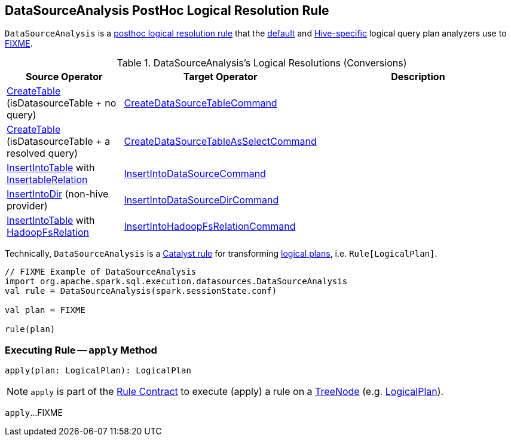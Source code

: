 == [[DataSourceAnalysis]] DataSourceAnalysis PostHoc Logical Resolution Rule

`DataSourceAnalysis` is a <<spark-sql-Analyzer.adoc#postHocResolutionRules, posthoc logical resolution rule>> that the link:spark-sql-BaseSessionStateBuilder.adoc#analyzer[default] and link:hive/HiveSessionStateBuilder.adoc#analyzer[Hive-specific] logical query plan analyzers use to <<apply, FIXME>>.

[[resolutions]]
.DataSourceAnalysis's Logical Resolutions (Conversions)
[cols="1,1,2",options="header",width="100%"]
|===
| Source Operator
| Target Operator
| Description

| <<spark-sql-LogicalPlan-CreateTable.adoc#, CreateTable>> [small]#(isDatasourceTable + no query)#
| <<spark-sql-LogicalPlan-CreateDataSourceTableCommand.adoc#, CreateDataSourceTableCommand>>
| [[CreateTable-no-query]]

| <<spark-sql-LogicalPlan-CreateTable.adoc#, CreateTable>> [small]#(isDatasourceTable + a resolved query)#
| <<spark-sql-LogicalPlan-CreateDataSourceTableAsSelectCommand.adoc#, CreateDataSourceTableAsSelectCommand>>
| [[CreateTable-query]]

| <<InsertIntoTable.adoc#, InsertIntoTable>> with <<spark-sql-InsertableRelation.adoc#, InsertableRelation>>
| <<spark-sql-LogicalPlan-InsertIntoDataSourceCommand.adoc#, InsertIntoDataSourceCommand>>
| [[InsertIntoTable-InsertableRelation]]

| link:InsertIntoDir.adoc[InsertIntoDir] [small]#(non-hive provider)#
| <<spark-sql-LogicalPlan-InsertIntoDataSourceDirCommand.adoc#, InsertIntoDataSourceDirCommand>>
| [[InsertIntoDir]]

| <<InsertIntoTable.adoc#, InsertIntoTable>> with <<spark-sql-BaseRelation-HadoopFsRelation.adoc#, HadoopFsRelation>>
| <<spark-sql-LogicalPlan-InsertIntoHadoopFsRelationCommand.adoc#, InsertIntoHadoopFsRelationCommand>>
| [[InsertIntoTable-HadoopFsRelation]]
|===

Technically, `DataSourceAnalysis` is a link:spark-sql-catalyst-Rule.adoc[Catalyst rule] for transforming link:spark-sql-LogicalPlan.adoc[logical plans], i.e. `Rule[LogicalPlan]`.

[source, scala]
----
// FIXME Example of DataSourceAnalysis
import org.apache.spark.sql.execution.datasources.DataSourceAnalysis
val rule = DataSourceAnalysis(spark.sessionState.conf)

val plan = FIXME

rule(plan)
----

=== [[apply]] Executing Rule -- `apply` Method

[source, scala]
----
apply(plan: LogicalPlan): LogicalPlan
----

NOTE: `apply` is part of the <<spark-sql-catalyst-Rule.adoc#apply, Rule Contract>> to execute (apply) a rule on a <<spark-sql-catalyst-TreeNode.adoc#, TreeNode>> (e.g. <<spark-sql-LogicalPlan.adoc#, LogicalPlan>>).

`apply`...FIXME
